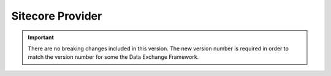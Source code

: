 Sitecore Provider
=================================================

.. important:: 

    There are no breaking changes included in this version.
    The new version number is required in order to match the 
    version number for some the Data Exchange Framework.

